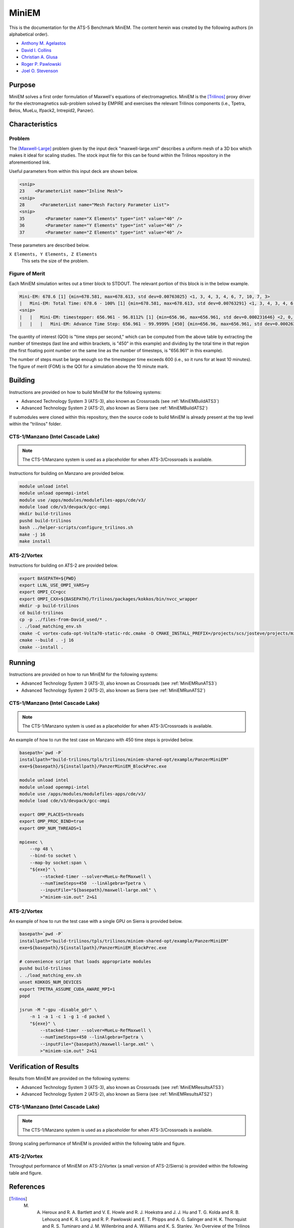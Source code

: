 ******
MiniEM
******

This is the documentation for the ATS-5 Benchmark MiniEM. The content herein was
created by the following authors (in alphabetical order).

- `Anthony M. Agelastos <mailto:amagela@sandia.gov>`_
- `David I. Collins <mailto:dcollin@sandia.gov>`_
- `Christian A. Glusa <mailto:caglusa@sandia.gov>`_
- `Roger P. Pawlowski <mailto:rppawlo@sandia.gov>`_
- `Joel O. Stevenson <mailto:josteve@sandia.gov>`_


Purpose
=======

MiniEM solves a first order formulation of Maxwell's equations of
electromagnetics. MiniEM is the [Trilinos]_ proxy driver for the electromagnetics
sub-problem solved by EMPIRE and exercises the relevant Trilinos components
(i.e., Tpetra, Belos, MueLu, Ifpack2, Intrepid2, Panzer).

Characteristics
===============

Problem
-------

The [Maxwell-Large]_ problem given by the input deck "maxwell-large.xml"
describes a uniform mesh of a 3D box which makes it ideal for scaling studies.
The stock input file for this can be found within the Trilinos repository in the
aforementioned link.

Useful parameters from within this input deck are shown below.

.. code-block::

   <snip>
   23    <ParameterList name="Inline Mesh">
   <snip>
   28      <ParameterList name="Mesh Factory Parameter List">
   <snip>
   35        <Parameter name="X Elements" type="int" value="40" />
   36        <Parameter name="Y Elements" type="int" value="40" />
   37        <Parameter name="Z Elements" type="int" value="40" />

These parameters are described below.

``X Elements, Y Elements, Z Elements``
   This sets the size of the problem.


Figure of Merit
---------------

Each MiniEM simulation writes out a timer block to STDOUT. The relevant portion
of this block is in the below example.

.. code-block::

   Mini-EM: 678.6 [1] {min=678.581, max=678.613, std dev=0.00763025} <1, 3, 4, 3, 4, 6, 7, 10, 7, 3>
   |   Mini-EM: Total Time: 678.6 - 100% [1] {min=678.581, max=678.613, std dev=0.00763291} <1, 3, 4, 3, 4, 6, 7, 10, 7, 3>
   <snip>
   |   |   Mini-EM: timestepper: 656.961 - 96.8112% [1] {min=656.96, max=656.961, std dev=0.000231646} <2, 0, 0, 0, 0, 0, 1, 6, 19, 20>
   |   |   |   Mini-EM: Advance Time Step: 656.961 - 99.9999% [450] {min=656.96, max=656.961, std dev=0.000263652} <1, 0, 1, 0, 0, 0, 0, 5, 17, 24>

The quantity of interest (QOI) is "time steps per second," which can be computed
from the above table by extracting the number of timesteps (last line and within
brackets, is "450" in this example) and dividing by the total time in that
region (the first floating point number on the same line as the number of
timesteps, is "656.961" in this example).

The number of steps must be large enough so the timestepper time exceeds 600
(i.e., so it runs for at least 10 minutes). The figure of merit (FOM) is the
QOI for a simulation above the 10 minute mark.


Building
========

Instructions are provided on how to build MiniEM for the following systems:

* Advanced Technology System 3 (ATS-3), also known as Crossroads (see :ref:`MiniEMBuildATS3`)
* Advanced Technology System 2 (ATS-2), also known as Sierra (see :ref:`MiniEMBuildATS2`)

If submodules were cloned within this repository, then the source code to build
MiniEM is already present at the top level within the "trilinos" folder.

.. _MiniEMBuildATS3:

CTS-1/Manzano (Intel Cascade Lake)
----------------------------------

.. note::
   The CTS-1/Manzano system is used as a placeholder for when ATS-3/Crossroads
   is available.

Instructions for building on Manzano are provided below.

.. code-block:: bash

   module unload intel
   module unload openmpi-intel
   module use /apps/modules/modulefiles-apps/cde/v3/
   module load cde/v3/devpack/gcc-ompi
   mkdir build-trilinos
   pushd build-trilinos
   bash ../helper-scripts/configure_trilinos.sh
   make -j 16
   make install


.. _MiniEMBuildATS2:

ATS-2/Vortex
------------

Instructions for building on ATS-2 are provided below.

.. code-block:: bash

   export BASEPATH=${PWD}
   export LLNL_USE_OMPI_VARS=y
   export OMPI_CC=gcc
   export OMPI_CXX=${BASEPATH}/Trilinos/packages/kokkos/bin/nvcc_wrapper
   mkdir -p build-trilinos
   cd build-trilinos
   cp -p ../files-from-David_used/* .
   . ./load_matching_env.sh
   cmake -C vortex-cuda-opt-Volta70-static-rdc.cmake -D CMAKE_INSTALL_PREFIX=/projects/scs/josteve/projects/miniEM/vortex/build-trilinos/tpls/trilinos/miniem-shared-opt /projects/scs/josteve/projects/miniEM/vortex/Trilinos/
   cmake --build . -j 16
   cmake --install .


Running
=======

Instructions are provided on how to run MiniEM for the following systems:

* Advanced Technology System 3 (ATS-3), also known as Crossroads (see :ref:`MiniEMRunATS3`)
* Advanced Technology System 2 (ATS-2), also known as Sierra (see :ref:`MiniEMRunATS2`)


.. _MiniEMRunATS3:

CTS-1/Manzano (Intel Cascade Lake)
----------------------------------

.. note::
   The CTS-1/Manzano system is used as a placeholder for when ATS-3/Crossroads
   is available.

An example of how to run the test case on Manzano with 450 time steps is
provided below.

.. code-block:: bash

   basepath=`pwd -P`
   installpath="build-trilinos/tpls/trilinos/miniem-shared-opt/example/PanzerMiniEM"
   exe=${basepath}/${installpath}/PanzerMiniEM_BlockPrec.exe

   module unload intel
   module unload openmpi-intel
   module use /apps/modules/modulefiles-apps/cde/v3/
   module load cde/v3/devpack/gcc-ompi

   export OMP_PLACES=threads
   export OMP_PROC_BIND=true
   export OMP_NUM_THREADS=1

   mpiexec \
       --np 48 \
       --bind-to socket \
       --map-by socket:span \
       "${exe}" \
           --stacked-timer --solver=MueLu-RefMaxwell \
           --numTimeSteps=450  --linAlgebra=Tpetra \
           --inputFile="${basepath}/maxwell-large.xml" \
           >"miniem-sim.out" 2>&1


.. _MiniEMRunATS2:

ATS-2/Vortex
------------

An example of how to run the test case with a single GPU on Sierra is provided
below.

.. code-block:: bash

   basepath=`pwd -P`
   installpath="build-trilinos/tpls/trilinos/miniem-shared-opt/example/PanzerMiniEM"
   exe=${basepath}/${installpath}/PanzerMiniEM_BlockPrec.exe

   # convenience script that loads appropriate modules
   pushd build-trilinos
   . ./load_matching_env.sh
   unset KOKKOS_NUM_DEVICES
   export TPETRA_ASSUME_CUDA_AWARE_MPI=1
   popd

   jsrun -M "-gpu -disable_gdr" \
       -n 1 -a 1 -c 1 -g 1 -d packed \
       "${exe}" \
           --stacked-timer --solver=MueLu-RefMaxwell \
           --numTimeSteps=450 --linAlgebra=Tpetra \
           --inputFile="{basepath}/maxwell-large.xml" \
           >"miniem-sim.out" 2>&1



Verification of Results
=======================

Results from MiniEM are provided on the following systems:

* Advanced Technology System 3 (ATS-3), also known as Crossroads (see :ref:`MiniEMResultsATS3`)
* Advanced Technology System 2 (ATS-2), also known as Sierra (see :ref:`MiniEMResultsATS2`)


.. _MiniEMResultsATS3:

CTS-1/Manzano (Intel Cascade Lake)
----------------------------------

.. note::
   The CTS-1/Manzano system is used as a placeholder for when ATS-3/Crossroads
   is available.

Strong scaling performance of MiniEM is provided within the following table and
figure.

.. csv-table:: MiniEM Strong Scaling Performance on Manzano
   :file: cts1.csv
   :widths: 10, 10, 10
   :header-rows: 1

.. image:: cts1.png
   :width: 512
   :alt: MiniEM Strong Scaling Performance on Manzano


.. _MiniEMResultsATS2:

ATS-2/Vortex
------------

Throughput performance of MiniEM on ATS-2/Vortex (a small version of
ATS-2/Sierra) is provided within the following table and figure.

.. csv-table:: MiniEM Throughput Performance on ATS-2/Vortex
   :file: ats2.csv
   :widths: 10, 10
   :header-rows: 1

.. image:: ats2.png
   :width: 512
   :alt: MiniEM Throughput Performance on ATS-2/Vortex


References
==========

.. [Trilinos] M. A. Heroux and R. A. Bartlett and V. E. Howle and R. J. Hoekstra and J. J. Hu and T. G. Kolda and R. B. Lehoucq and K. R. Long and R. P. Pawlowski and E. T. Phipps and A. G. Salinger and H. K. Thornquist and R. S. Tuminaro and J. M. Willenbring and A. Williams and K. S. Stanley, 'An Overview of the Trilinos Project', 2005, ACM Trans. Math. Softw., Volume 31, No. 3, ISSN 0098-3500.

.. [Maxwell-Large] Trilinos developers, 'maxwell-large.xml', 2023. [Online]. Available: https://github.com/trilinos/Trilinos/blob/master/packages/panzer/mini-em/example/BlockPrec/maxwell-large.xml. [Accessed: 22- Feb- 2023]
